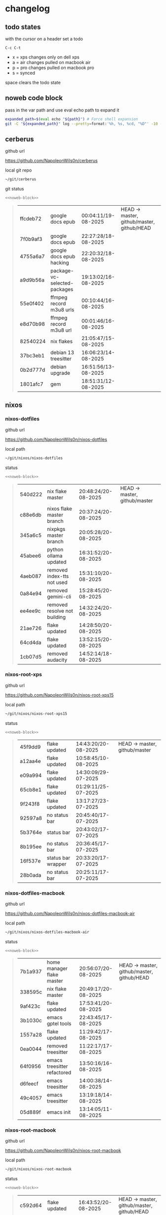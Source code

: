 #+STARTUP: show2levels
#+PROPERTY: header-args:sh :results output table replace :noweb yes :wrap quote
#+TODO: TODO(t) INPROGRESS(i) XPS(x) AIR(a) PRO(p) | SYNCED(s)
* changelog
** todo states

with the cursor on a header set a todo

#+begin_example
C-c C-t
#+end_example

+ x = xps changes only on dell xps
+ a = air changes pulled on macbook air
+ p = pro changes pulled on macbook pro
+ s = synced

space clears the todo state

** noweb code block

pass in the var path and use eval echo path to expand it

#+NAME: noweb-block
#+begin_src sh 
expanded_path=$(eval echo "${path}") # Force shell expansion
git -C "${expanded_path}" log --pretty=format:'%h, %s, %cd, "%D"' -10 --date=format:'%H:%M:%S/%d-%m-%Y' 
#+end_src

** cerberus

github url

[[https://github.com/NapoleonWils0n/cerberus]]

local git repo

#+begin_src sh
~/git/cerberus
#+end_src

git status

#+NAME: cerberus
#+HEADER: :var path="~/git/cerberus"
#+begin_src sh
<<noweb-block>>
#+end_src

#+RESULTS: cerberus
#+begin_quote
| ffcdeb72 | google docs epub             | 00:04:11/19-08-2025 | HEAD -> master, github/master, github/HEAD |
| 7f0b9af3 | google docs epub             | 22:27:28/18-08-2025 |                                            |
| 4755a6a7 | google docs epub hacking     | 22:20:32/18-08-2025 |                                            |
| a9d9b56a | package-vc-selected-packages | 19:13:02/16-08-2025 |                                            |
| 55e0f402 | ffmpeg record m3u8 urls      | 00:10:44/16-08-2025 |                                            |
| e8d70b98 | ffmpeg record m3u8 url       | 00:01:46/16-08-2025 |                                            |
| 82540224 | nix flakes                   | 21:05:47/15-08-2025 |                                            |
| 37bc3eb1 | debian 13 treesitter         | 16:06:23/14-08-2025 |                                            |
| 0b2d777d | debian upgrade               | 16:51:56/13-08-2025 |                                            |
| 1801afc7 | gem                          | 18:51:31/12-08-2025 |                                            |
#+end_quote

** nixos
*** nixos-dotfiles

github url

[[https://github.com/NapoleonWils0n/nixos-dotfiles]]

local path

#+begin_src sh
~/git/nixos/nixos-dotfiles
#+end_src

status

#+NAME: nixos-dotfiles
#+HEADER: :var path="~/git/nixos/nixos-dotfiles"
#+begin_src sh
<<noweb-block>>
#+end_src

#+RESULTS: nixos-dotfiles
#+begin_quote
| 540d222 | nix flake master             | 20:48:24/20-08-2025 | HEAD -> master, github/master |
| c88e6db | nixos flake master branch    | 20:37:24/20-08-2025 |                               |
| 345a6c5 | nixpkgs master branch        | 20:05:28/20-08-2025 |                               |
| 45abee6 | python ollama updated        | 16:31:52/20-08-2025 |                               |
| 4aeb087 | removed index-tts not used   | 15:31:10/20-08-2025 |                               |
| 0a84e94 | removed gemini-cli           | 15:28:45/20-08-2025 |                               |
| ee4ee9c | removed resolve not building | 14:32:24/20-08-2025 |                               |
| 21ae726 | flake updated                | 14:28:50/20-08-2025 |                               |
| 64cd4da | flake updated                | 13:52:15/20-08-2025 |                               |
| 1cb07d5 | removed audacity             | 14:52:14/18-08-2025 |                               |
#+end_quote

*** nixos-root-xps

github url

[[https://github.com/NapoleonWils0n/nixos-root-xps15]]

local path

#+begin_src sh
~/git/nixos/nixos-root-xps15
#+end_src

status

#+NAME: nixos-root-xps15
#+HEADER: :var path="~/git/nixos/nixos-root-xps15"
#+begin_src sh
<<noweb-block>>
#+end_src

#+RESULTS: nixos-root-xps15
#+begin_quote
| 45f9dd9 | flake updated      | 14:43:20/20-08-2025 | HEAD -> master, github/master |
| a12aa4e | flake updated      | 10:58:45/10-08-2025 |                               |
| e09a994 | flake updated      | 14:30:09/29-07-2025 |                               |
| 65cb8e1 | flake updated      | 01:29:11/25-07-2025 |                               |
| 9f243f8 | flake updated      | 13:17:27/23-07-2025 |                               |
| 92597a8 | no status bar      | 20:45:40/17-07-2025 |                               |
| 5b3764e | status bar         | 20:43:02/17-07-2025 |                               |
| 8b195ee | no status bar      | 20:36:45/17-07-2025 |                               |
| 16f537e | status bar wrapper | 20:33:20/17-07-2025 |                               |
| 28b0ada | no status bar      | 20:25:11/17-07-2025 |                               |
#+end_quote

*** nixos-dotfiles-macbook

github url

[[https://github.com/NapoleonWils0n/nixos-dotfiles-macbook-air]]

local path

#+begin_src sh
~/git/nixos/nixos-dotfiles-macbook-air
#+end_src

status

#+NAME: nixos-dotfiles-macbook-air
#+HEADER: :var path="~/git/nixos/nixos-dotfiles-macbook-air"
#+begin_src sh
<<noweb-block>>
#+end_src

#+RESULTS: nixos-dotfiles-macbook-air
#+begin_quote
| 7b1a937 | home manager flake master   | 20:56:07/20-08-2025 | HEAD -> master, github/master, github/HEAD |
| 338595c | nix flake master            | 20:49:17/20-08-2025 |                                            |
| 9af423c | flake updated               | 17:53:41/20-08-2025 |                                            |
| 3b1030c | emacs gptel tools           | 22:43:45/17-08-2025 |                                            |
| 1557a28 | flake updated               | 11:29:42/17-08-2025 |                                            |
| 0ea0044 | removed treesitter          | 11:22:17/17-08-2025 |                                            |
| 64f0956 | emacs treesitter refactored | 13:50:16/16-08-2025 |                                            |
| d6feecf | emacs treesitter            | 14:00:38/14-08-2025 |                                            |
| 49c4057 | emacs treesitter            | 13:19:18/14-08-2025 |                                            |
| 05d889f | emacs init                  | 13:14:05/11-08-2025 |                                            |
#+end_quote

*** nixos-root-macbook

github url

[[https://github.com/NapoleonWils0n/nixos-root-macbook]]

local path

#+begin_src sh
~/git/nixos/nixos-root-macbook
#+end_src

status

#+NAME: nixos-root-macbook
#+HEADER: :var path="~/git/nixos/nixos-root-macbook"
#+begin_src sh
<<noweb-block>>
#+end_src

#+RESULTS: nixos-root-macbook
#+begin_quote
| c592d64 | flake updated      | 16:43:52/20-08-2025 | HEAD -> master, github/master, github/HEAD |
| e91e042 | flake updated      | 14:34:46/10-08-2025 |                                            |
| 6bce3c8 | removed comments   | 13:25:43/29-07-2025 |                                            |
| 84625b8 | flake updated      | 18:29:42/28-07-2025 |                                            |
| c63ef3a | flake updated      | 18:13:07/28-07-2025 |                                            |
| bfb380c | broadcom           | 16:02:38/28-07-2025 |                                            |
| 14e0f20 | flake updated      | 14:14:58/25-07-2025 |                                            |
| 4bd780d | permitted insecure | 13:51:46/23-07-2025 |                                            |
| 3595166 | flake updated      | 22:57:15/15-07-2025 |                                            |
| b904971 | wlrctl             | 00:22:36/15-07-2025 |                                            |
#+end_quote

*** nixos-bin

github url

[[https://github.com/NapoleonWils0n/nixos-bin]]

local path

#+begin_src sh
~/git/nixos/nixos-bin
#+end_src

status

#+NAME: nixos-bin
#+HEADER: :var path="~/git/nixos/nixos-bin"
#+begin_src sh
<<noweb-block>>
#+end_src

#+RESULTS: nixos-bin
#+begin_quote
| 7224a8c | scene-cut-to       | 19:35:57/06-08-2025 | HEAD -> master, github/master |
| 147bc4e | scripts            | 19:32:49/06-08-2025 |                               |
| 9a24d08 | script             | 19:32:28/06-08-2025 |                               |
| f8e1868 | trim-clip-to       | 15:20:33/03-08-2025 |                               |
| 7ee6985 | trim-clip-to       | 17:59:28/27-07-2025 |                               |
| b60e8e8 | trim-clip-to       | 17:58:44/27-07-2025 |                               |
| 637cce2 | vpn-route          | 22:42:39/26-07-2025 |                               |
| 753d052 | netns-vpn use path | 22:12:21/26-07-2025 |                               |
| 7fe0693 | removed ossuary    | 19:20:45/25-07-2025 |                               |
| e64b906 | wallpaper          | 21:14:35/19-07-2025 |                               |
#+end_quote

** debian
*** debian-dotfiles

github url

[[https://github.com/NapoleonWils0n/debian-dotfiles]]

local path

#+begin_src sh
~/git/various-systems/debian/debian-dotfiles
#+end_src

status

#+NAME: debian-dotfiles
#+HEADER: :var path="~/git/various-systems/debian/debian-dotfiles"
#+begin_src sh
<<noweb-block>>
#+end_src

#+RESULTS: debian-dotfiles
#+begin_quote
| 39a30a9 | emacs gptel tools                 | 22:45:10/17-08-2025 | HEAD -> master, github/master, github/HEAD |
| 40f827d | removed treesitter                | 11:23:29/17-08-2025 |                                            |
| 914bb13 | debian 13 treesitter              | 16:06:37/14-08-2025 |                                            |
| 04fccde | emacs no title bar                | 17:47:39/13-08-2025 |                                            |
| 7777d12 | alacritty toml                    | 17:35:43/13-08-2025 |                                            |
| c3752dc | emacs init.el                     | 13:15:32/11-08-2025 |                                            |
| 69419f1 | gptel tools                       | 23:54:51/09-08-2025 |                                            |
| 1524ccc | emacs gptel tools                 | 16:15:42/09-08-2025 |                                            |
| e675c81 | google translate                  | 18:36:22/27-07-2025 |                                            |
| 5f04ddc | debian dotfiles removed vpn stuff | 14:23:50/27-07-2025 |                                            |
#+end_quote

*** debian-root

github url

[[https://github.com/NapoleonWils0n/debian-root]]

local path

#+begin_src sh
~/git/various-systems/debian/debian-root
#+end_src

status

#+NAME: debian-root
#+HEADER: :var path="~/git/various-systems/debian/debian-root"
#+begin_src sh
<<noweb-block>>
#+end_src

#+RESULTS: debian-root
#+begin_quote
| 076e4aa | debian root sources  | 17:41:03/13-08-2025 | HEAD -> master, github/master |
| 17fbb66 | removed old scripts  | 14:14:11/27-07-2025 |                               |
| 10ec258 | non-free             | 16:02:50/16-05-2025 |                               |
| ce131c6 | nognome removed      | 14:38:51/16-05-2025 |                               |
| 3a992bd | bin                  | 14:20:00/16-05-2025 |                               |
| cbc2e05 | bin                  | 14:15:21/16-05-2025 |                               |
| 7514afb | debian root          | 21:19:24/15-05-2025 |                               |
| f83c775 | debian dns and dhcp  | 20:58:13/14-03-2017 |                               |
| 8d99268 | debian root dotfiles | 13:49:16/21-02-2017 |                               |
#+end_quote

*** debian-bin

github url

[[https://github.com/NapoleonWils0n/debian-bin]]

local path

#+begin_src sh
~/git/various-systems/debian/debian-bin
#+end_src

status

#+NAME: debian-bin
#+HEADER: :var path="~/git/various-systems/debian/debian-bin"
#+begin_src sh
<<noweb-block>>
#+end_src

#+RESULTS: debian-bin
#+begin_quote
| 1d56839 | scene-cut-to                                | 20:52:03/06-08-2025 | HEAD -> master, github/master, github/HEAD |
| 3636407 | trim-clip-to                                | 15:21:35/03-08-2025 |                                            |
| a91b7fc | trim-clip-to                                | 18:05:49/27-07-2025 |                                            |
| eb8d9dd | removed vpn scripts not working             | 14:20:45/27-07-2025 |                                            |
| 749ffbd | vpn                                         | 22:43:21/26-07-2025 |                                            |
| 8bdb5d2 | vpn                                         | 22:37:52/26-07-2025 |                                            |
| 751a379 | backup to usb                               | 15:30:13/19-07-2025 |                                            |
| 47f786c | yt-dlp                                      | 15:22:31/16-07-2025 |                                            |
| 963a35a | removed script                              | 13:06:14/18-06-2025 |                                            |
| 89d03f9 | lrsha compare local and remote git sha sums | 22:53:16/17-06-2025 |                                            |
#+end_quote
